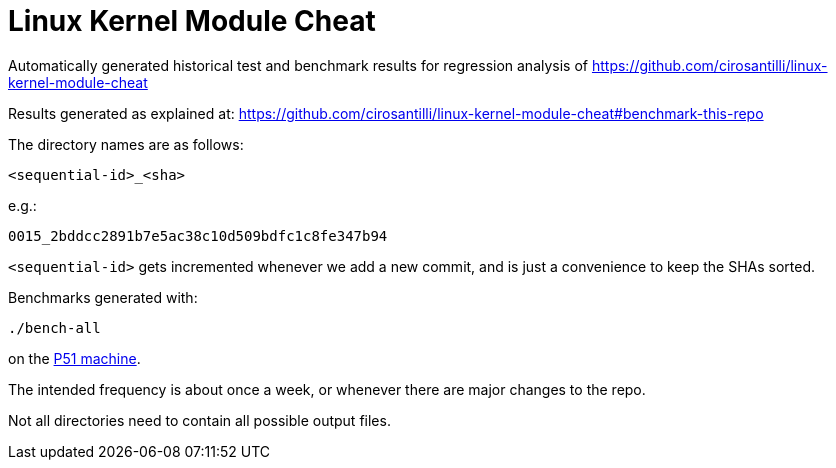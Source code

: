 = Linux Kernel Module Cheat

Automatically generated historical test and benchmark results for regression analysis of https://github.com/cirosantilli/linux-kernel-module-cheat

Results generated as explained at: https://github.com/cirosantilli/linux-kernel-module-cheat#benchmark-this-repo

The directory names are as follows:

`<sequential-id>_<sha>`

e.g.:

`0015_2bddcc2891b7e5ac38c10d509bdfc1c8fe347b94`

`<sequential-id>` gets incremented whenever we add a new commit, and is just a convenience to keep the SHAs sorted.

Benchmarks generated with:

....
./bench-all
....

on the link:https://github.com/cirosantilli/linux-kernel-module-cheat/tree/2bddcc2891b7e5ac38c10d509bdfc1c8fe347b94#p51[P51 machine].

The intended frequency is about once a week, or whenever there are major changes to the repo.

Not all directories need to contain all possible output files.
